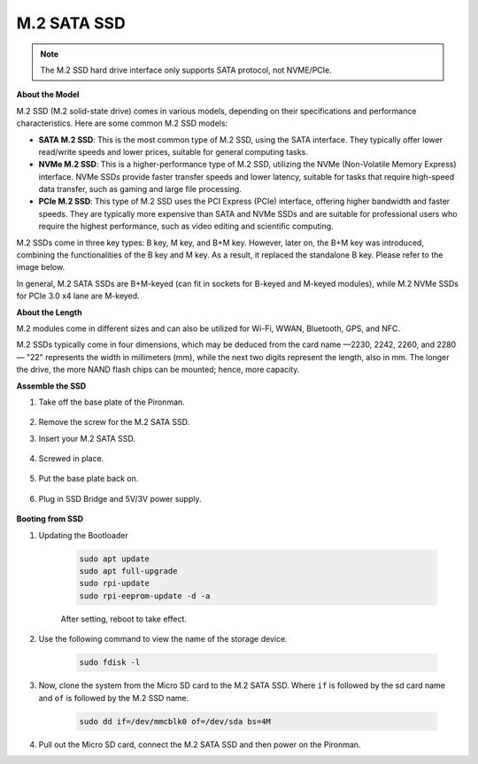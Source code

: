 .. _ssd:

M.2 SATA SSD
=====================================

.. note::
    The M.2 SSD hard drive interface only supports SATA protocol, not NVME/PCIe.

**About the Model**

M.2 SSD (M.2 solid-state drive) comes in various models, depending on their specifications and performance characteristics. Here are some common M.2 SSD models:

* **SATA M.2 SSD**: This is the most common type of M.2 SSD, using the SATA interface. They typically offer lower read/write speeds and lower prices, suitable for general computing tasks.
* **NVMe M.2 SSD**: This is a higher-performance type of M.2 SSD, utilizing the NVMe (Non-Volatile Memory Express) interface. NVMe SSDs provide faster transfer speeds and lower latency, suitable for tasks that require high-speed data transfer, such as gaming and large file processing.
* **PCIe M.2 SSD**: This type of M.2 SSD uses the PCI Express (PCIe) interface, offering higher bandwidth and faster speeds. They are typically more expensive than SATA and NVMe SSDs and are suitable for professional users who require the highest performance, such as video editing and scientific computing.

M.2 SSDs come in three key types: B key, M key, and B+M key. However, later on, the B+M key was introduced, combining the functionalities of the B key and M key. As a result, it replaced the standalone B key. Please refer to the image below.

.. image:: img/ssd_key.png


In general, M.2 SATA SSDs are B+M-keyed (can fit in sockets for B-keyed and M-keyed modules), while M.2 NVMe SSDs for PCIe 3.0 x4 lane are M-keyed.

.. image:: img/ssd_model2.png

**About the Length**

M.2 modules come in different sizes and can also be utilized for Wi-Fi, WWAN, Bluetooth, GPS, and NFC.

M.2 SSDs typically come in four dimensions, which may be deduced from the card name —2230, 2242, 2260, and 2280 — "22" represents the width in millimeters (mm), while the next two digits represent the length, also in mm. The longer the drive, the more NAND flash chips can be mounted; hence, more capacity.


.. image:: img/m2_ssd_size.png
    :width: 600


**Assemble the SSD**

#. Take off the base plate of the Pironman.

    .. image:: img/ssd1.jpg
        :width: 600

#.  Remove the screw for the M.2 SATA SSD.

    .. image:: img/ssd2.jpg


#. Insert your M.2 SATA SSD.

    .. image:: img/ssd3.jpg

#. Screwed in place.

    .. image:: img/ssd4.jpg

#. Put the base plate back on.

    .. image:: img/ssd5.jpg

#. Plug in SSD Bridge and 5V/3V power supply.

    .. image:: img/ssd18.jpg
        

**Booting from SSD**


#. Updating the Bootloader


    .. code-block:: shell

        sudo apt update
        sudo apt full-upgrade
        sudo rpi-update
        sudo rpi-eeprom-update -d -a

    After setting, reboot to take effect.


#. Use the following command to view the name of the storage device.


    .. code-block:: shell

        sudo fdisk -l

    .. image:: img/ssd16.png

#. Now, clone the system from the Micro SD card to the M.2 SATA SSD. Where ``if`` is followed by the sd card name and ``of`` is followed by the M.2 SSD name.


    .. code-block:: shell

        sudo dd if=/dev/mmcblk0 of=/dev/sda bs=4M

#. Pull out the Micro SD card, connect the M.2 SATA SSD and then power on the Pironman.